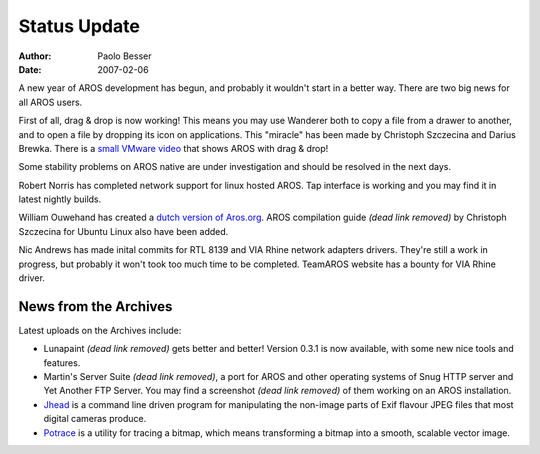 =============
Status Update
=============

:Author:   Paolo Besser
:Date:     2007-02-06

A new year of AROS development has begun, and probably it wouldn't 
start in a better way. There are two big news for all AROS users.

First of all, drag & drop is now working! This means you may 
use Wanderer both to copy a file from a drawer to another, and 
to open a file by dropping its icon on applications. This 
"miracle" has been made by Christoph Szczecina and Darius 
Brewka. There is a `small VMware video`__ that shows AROS with drag & drop!

Some stability problems on AROS native are under 
investigation and should be resolved in the next days. 

Robert Norris has completed network support for linux hosted AROS. 
Tap interface is working and you may find it in latest nightly builds.

William Ouwehand has created a `dutch version of Aros.org`__.
AROS compilation guide *(dead link removed)* by Christoph Szczecina for Ubuntu Linux 
also have been added.

Nic Andrews has made inital commits for RTL 8139 and VIA Rhine 
network adapters drivers. They're still a work in progress, but 
probably it won't took too much time to be completed. TeamAROS website
has a bounty for VIA Rhine driver.

News from the Archives
----------------------

Latest uploads on the Archives include: 

- Lunapaint *(dead link removed)* gets better and better! Version 0.3.1 is now 
  available, with some new nice tools and features.

- Martin's Server Suite *(dead link removed)*, a port for AROS and other operating systems of Snug HTTP server and Yet Another FTP Server.
  You may find a screenshot *(dead link removed)* of them working on an AROS installation. 

- `Jhead`__ is a command line driven program for manipulating the 
  non-image parts of Exif flavour JPEG files that most digital cameras 
  produce. 

- `Potrace`__ is a utility for tracing a bitmap, which means 
  transforming a bitmap into a smooth, scalable vector image. 

__ https://archives.arosworld.org/share/video/aros-dnd.avi
__ /nl/
__ https://archives.arosworld.org/share/graphics/misc/jhead.i386-aros.zip
__ https://archives.arosworld.org/share/graphics/convert/potrace.i386-aros.zip
